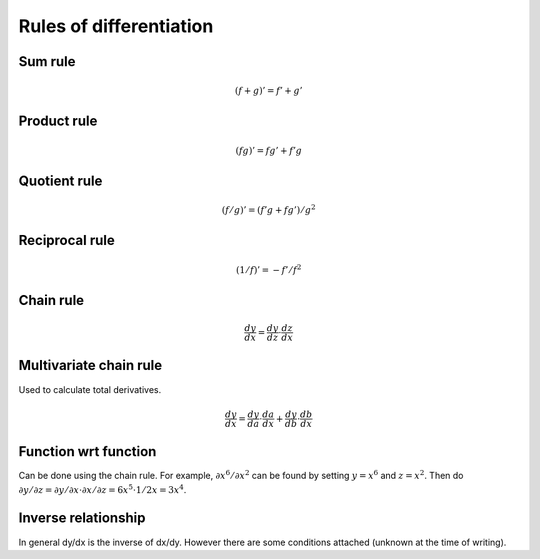 ========================
Rules of differentiation
========================

""""""""
Sum rule
""""""""
.. math:: (f+g)' = f' + g'

""""""""""""
Product rule
""""""""""""
.. math:: (fg)' = fg' + f'g

""""""""""""
Quotient rule
""""""""""""
.. math:: (f/g)' = (f'g + fg')/g^2

""""""""""""
Reciprocal rule
""""""""""""
.. math:: (1/f)' = -f'/f^2

""""""""""""
Chain rule
""""""""""""
.. math:: \frac{dy}{dx} = \frac{dy}{dz} \cdot \frac{dz}{dx}

""""""""""""""""""""""""
Multivariate chain rule
""""""""""""""""""""""""
Used to calculate total derivatives.

.. math:: \frac{dy}{dx} = \frac{dy}{da} \cdot \frac{da}{dx} + \frac{dy}{db} \cdot \frac{db}{dx}

""""""""""""""""""""""""
Function wrt function
""""""""""""""""""""""""
Can be done using the chain rule. For example, :math:`\partial x^6/\partial x^2` can be found by setting :math:`y=x^6` and :math:`z=x^2`. Then do :math:`\partial y/\partial z = \partial y/\partial x \cdot \partial x/\partial z = 6x^5 \cdot 1/{2x} = 3x^4`.

""""""""""""""""""""""""
Inverse relationship
""""""""""""""""""""""""
In general dy/dx is the inverse of dx/dy. However there are some conditions attached (unknown at the time of writing).
